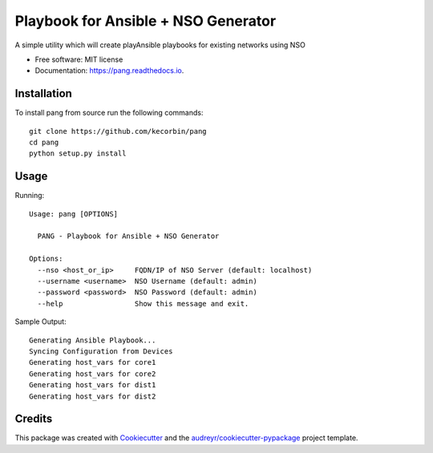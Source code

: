 ====================================
Playbook for Ansible + NSO Generator
====================================


.. image:: https://img.shields.io/pypi/v/pang.svg
        :target: https://pypi.python.org/pypi/pang

.. image:: https://img.shields.io/travis/kecorbin/pang.svg
        :target: https://travis-ci.org/kecorbin/pang

.. image:: https://readthedocs.org/projects/pang/badge/?version=latest
        :target: https://pang.readthedocs.io/en/latest/?badge=latest
        :alt: Documentation Status




A simple utility which will create playAnsible playbooks for existing networks using NSO


* Free software: MIT license
* Documentation: https://pang.readthedocs.io.


Installation
--------

To install pang from source run the following commands::

  git clone https://github.com/kecorbin/pang
  cd pang
  python setup.py install

Usage
--------

Running::

  Usage: pang [OPTIONS]

    PANG - Playbook for Ansible + NSO Generator

  Options:
    --nso <host_or_ip>     FQDN/IP of NSO Server (default: localhost)
    --username <username>  NSO Username (default: admin)
    --password <password>  NSO Password (default: admin)
    --help                 Show this message and exit.


Sample Output::

  Generating Ansible Playbook...
  Syncing Configuration from Devices
  Generating host_vars for core1
  Generating host_vars for core2
  Generating host_vars for dist1
  Generating host_vars for dist2


Credits
-------

This package was created with Cookiecutter_ and the `audreyr/cookiecutter-pypackage`_ project template.

.. _Cookiecutter: https://github.com/audreyr/cookiecutter
.. _`audreyr/cookiecutter-pypackage`: https://github.com/audreyr/cookiecutter-pypackage
